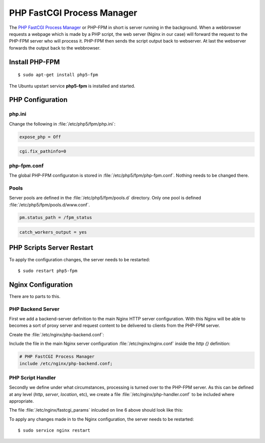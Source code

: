 PHP FastCGI Process Manager
===========================

The `PHP FastCGI Process Manager <http://www.php.net/manual/en/install.fpm.php>`_
or PHP-FPM in short is server running in the background. When a webbrowser 
requests a webpage which is made by a PHP script, the web server (Nginx in our 
case) will forward the request to the PHP-FPM server who will process it. 
PHP-FPM then sends the script output back to webserver. At last the webserver 
forwards the output back to the webbrowser.

Install PHP-FPM
---------------

::

	$ sudo apt-get install php5-fpm
	
The Ubuntu upstart service **php5-fpm** is installed and started.


PHP Configuration
-----------------

php.ini
^^^^^^^

Change the following in :file:`/etc/php5/fpm/php.ini`:

.. code-block:: ini

	expose_php = Off

.. code-block:: ini

	cgi.fix_pathinfo=0


php-fpm.conf
^^^^^^^^^^^^

The global PHP-FPM configuraton is stored in :file:`/etc/php5/fpm/php-fpm.conf`.
Nothing needs to be changed there.


Pools
^^^^^

Server pools are defined in the  :file:`/etc/php5/fpm/pools.d` directory.
Only one pool is defined :file:`/etc/php5/fpm/pools.d/www.conf`.

.. code-block:: ini

	pm.status_path = /fpm_status

.. code-block:: ini

	catch_workers_output = yes


PHP Scripts Server Restart
--------------------------

To apply the configuration changes, the server needs to be restarted::

	$ sudo restart php5-fpm


Nginx Configuration
-------------------

There are to parts to this.


PHP Backend Server
^^^^^^^^^^^^^^^^^^

First we add a backend-server definition to the main
Nginx HTTP server configuration. With this Nginx will be able to becomes a sort 
of proxy server and request content to be delivered to clients from the PHP-FPM 
server.

Create the :file:`/etc/nginx/php-backend.conf`:

.. code-block:: nginx
   :linenos:

	#
	# PHP FastCGI Process Manager (FPM)
	#
	upstream php-backend {
	    server unix:/var/run/php5-fpm.sock;
	}


Include the file in the main Nginx server configuration 
:file:`/etc/nginx/nginx.conf` inside the *http {}* definition:

.. code-block:: nginx

	    # PHP FastCGI Process Manager
	    include /etc/nginx/php-backend.conf;


PHP Script Handler
^^^^^^^^^^^^^^^^^^

Secondly we define under what circumstances, processing is turned over to the 
PHP-FPM server. As this can be defined at any level (*http*, *server*, 
*location*, etc), we create a file :file:`/etc/nginx/php-handler.conf` to be 
included where appropriate.

.. code-block:: nginx
   :linenos:

	#
	# Pass PHP scripts to the cgi server
	location ~ \.php$ {
	        try_files $uri =404;
	        fastcgi_split_path_info ^(.+\.php)(/.+)$;
	        include fastcgi_params;
	        fastcgi_index index.php;
	        fastcgi_pass php-backend;
	}


The file :file:`/etc/nginx/fastcgi_params` inlcuded on line 6 above should look 
like this:

.. code-block:: nginx
   :linenos:

	fastcgi_param  QUERY_STRING       $query_string;
	fastcgi_param  REQUEST_METHOD     $request_method;
	fastcgi_param  CONTENT_TYPE       $content_type;
	fastcgi_param  CONTENT_LENGTH     $content_length;

	fastcgi_param  SCRIPT_FILENAME    $document_root$fastcgi_script_name;
	fastcgi_param  SCRIPT_NAME        $fastcgi_script_name;
	#fastcgi_param  PATH_INFO          $fastcgi_path_info;
	#fastcgi_param  PATH_TRANSLATED    $document_root$fastcgi_path_info;
	fastcgi_param  REQUEST_URI        $request_uri;
	fastcgi_param  DOCUMENT_URI       $document_uri;
	fastcgi_param  DOCUMENT_ROOT      $document_root;
	fastcgi_param  SERVER_PROTOCOL    $server_protocol;
	fastcgi_param  HTTPS              $https if_not_empty;

	fastcgi_param  GATEWAY_INTERFACE  CGI/1.1;
	fastcgi_param  SERVER_SOFTWARE    nginx/$nginx_version;

	fastcgi_param  REMOTE_ADDR        $remote_addr;
	fastcgi_param  REMOTE_PORT        $remote_port;
	fastcgi_param  SERVER_ADDR        $server_addr;
	fastcgi_param  SERVER_PORT        $server_port;
	fastcgi_param  SERVER_NAME        $server_name;

	# PHP only, required if PHP was built with --enable-force-cgi-redirect
	fastcgi_param  REDIRECT_STATUS    200;


To apply any changes made in to the Nginx configuration, the server needs to be 
restarted::

	$ sudo service nginx restart
